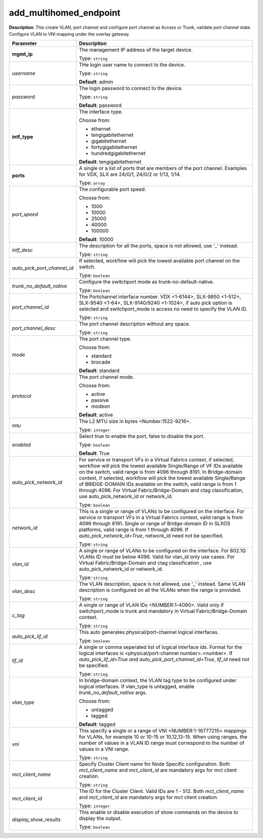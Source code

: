 .. NOTE: This file has been generated automatically, don't manually edit it

add_multihomed_endpoint
~~~~~~~~~~~~~~~~~~~~~~~

**Description**: This create VLAN, port channel and configure port channel as Access or Trunk, validate port channel state. Configure VLAN to VNI mapping under the overlay gateway. 

.. table::

   ================================  ======================================================================
   Parameter                         Description
   ================================  ======================================================================
   **mgmt_ip**                       The management IP address of the target device.

                                     Type: ``string``
   *username*                        THe login user name to connect to the device.

                                     Type: ``string``

                                     **Default**: admin
   *password*                        The login password to connect to the device.

                                     Type: ``string``

                                     **Default**: password
   **intf_type**                     The interface type.

                                     Choose from:

                                     - ethernet
                                     - tengigabitethernet
                                     - gigabitethernet
                                     - fortygigabitethernet
                                     - hundredgigabitethernet

                                     **Default**: tengigabitethernet
   **ports**                         A single or a list of ports that are members of the port channel. Examples for VDX, SLX are  24/0/1, 24/0/2 or 1/13, 1/14.

                                     Type: ``array``
   *port_speed*                      The configurable port speed.

                                     Choose from:

                                     - 1000
                                     - 10000
                                     - 25000
                                     - 40000
                                     - 100000

                                     **Default**: 10000
   *intf_desc*                       The description for all the ports, space is not allowed, use '_' instead.

                                     Type: ``string``
   *auto_pick_port_channel_id*       If selected, workflow will pick the lowest available port channel on the switch.

                                     Type: ``boolean``
   *trunk_no_default_native*         Configure the switchport mode as trunk-no-default-native.

                                     Type: ``boolean``
   *port_channel_id*                 The Portchannel interface number. VDX <1-6144>, SLX-9850 <1-512>, SLX-9540 <1-64>, SLX-9140/9240 <1-1024>, if auto pick option is selected and switchport_mode is access no need to specify the VLAN ID.

                                     Type: ``string``
   *port_channel_desc*               The port channel description without any space.

                                     Type: ``string``
   *mode*                            The port channel type.

                                     Choose from:

                                     - standard
                                     - brocade

                                     **Default**: standard
   *protocol*                        The port channel mode.

                                     Choose from:

                                     - active
                                     - passive
                                     - modeon

                                     **Default**: active
   *mtu*                             The L2 MTU size in bytes <Number:1522-9216>.

                                     Type: ``integer``
   *enabled*                         Select true to enable the port, false to disable the port.

                                     Type: ``boolean``

                                     **Default**: True
   *auto_pick_network_id*            For service or transport VFs in a Virtual Fabrics context, if selected, workflow will pick the lowest available Single/Range of VF IDs available on the switch, valid range is from 4096 through 8191. In Bridge-domain context, if selected, workflow will pick the lowest available Single/Range of BRIDGE-DOMAIN IDs available on the switch, valid range is from 1 through 4096. For Virtual Fabric/Bridge-Domain and ctag classification, use auto_pick_network_id or network_id.

                                     Type: ``boolean``
   *network_id*                      This is a single or range of VLANs to be configured on the interface. For service or transport VFs in a Virtual Fabrics context, valid range is from 4096 through 8191. Single or range of Bridge-domain ID in SLXOS platforms, valid range is from 1 through 4096. If `auto_pick_network_id=True`, network_id need not be specified.

                                     Type: ``string``
   *vlan_id*                         A single or range of VLANs to be configured on the interface. For 802.1Q VLANs ID must be below 4096. Valid for vlan_id only use cases. For Virtual Fabric/Bridge-Domain and ctag classification , use auto_pick_network_id or network_id.

                                     Type: ``string``
   *vlan_desc*                       The VLAN description, space is not allowed, use '_' instead. Same VLAN description is configured on all the VLANs when the range is provided.

                                     Type: ``string``
   *c_tag*                           A single or range of VLAN IDs <NUMBER:1-4090>. Valid only if switchport_mode is trunk and mandatory in Virtual Fabric/Bridge-Domain context.

                                     Type: ``string``
   *auto_pick_lif_id*                This auto generates physical/port-channel logical interfaces.

                                     Type: ``boolean``
   *lif_id*                          A single or comma seperated list of logical interface ids. Format for the logical interfaces is <physical/port-channel number>.<number>. If `auto_pick_lif_id=True and auto_pick_port_channel_id=True`, `lif_id` need not be specified.

                                     Type: ``string``
   *vlan_type*                       In bridge-domain context, the VLAN tag type to be configured under logical interfaces. If vlan_type is untagged, enable `trunk_no_default_native` args.

                                     Choose from:

                                     - untagged
                                     - tagged

                                     **Default**: tagged
   *vni*                             This specify a single or a range of VNI <NUMBER:1-16777215> mappings for VLANs, for example 10 or 10-15 or 10,12,13-15. When using ranges, the number of values in a VLAN ID range must correspond to the number of values in a VNI range.

                                     Type: ``string``
   *mct_client_name*                 Specify Cluster Client name for Node Specific configuration. Both `mct_client_name` and `mct_client_id` are mandatory args for mct client creation.

                                     Type: ``string``
   *mct_client_id*                   The ID for the Cluster Client. Valid IDs are 1 - 512. Both `mct_client_name` and `mct_client_id` are mandatory args for mct client creation.

                                     Type: ``integer``
   *display_show_results*            This enable or disable execution of show commands on the device to display the output.

                                     Type: ``boolean``
   ================================  ======================================================================

